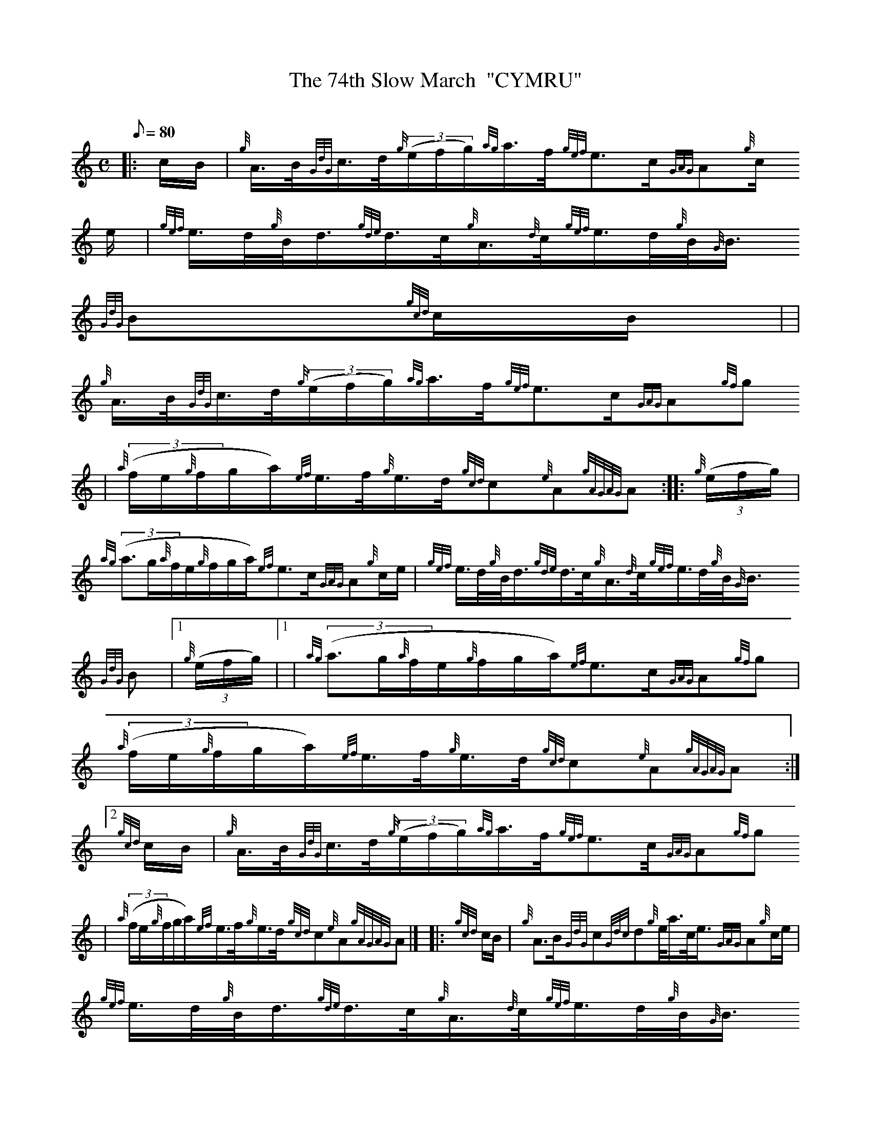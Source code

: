 X:1
T:The 74th Slow March  "CYMRU"
M:C
L:1/8
Q:80
C:
S:Slow March
K:HP
|: c/2B/2 | \
{g}A3/4B/4{GdG}c3/4d/4{g}((3e/2f/2g/2){ag}a3/4f/4{gef}e3/2c/2{GAG}A{g}c/
2e/2 | \
{gef}e3/4d/4{g}B/4d3/4{gde}d3/4c/4{g}A3/4{d}c/4{gef}e3/4d/4{g}B/4{G}B3/4
{GdG}B{gcd}c/2B/2| |
{g}A3/4B/4{GdG}c3/4d/4{g}((3e/2f/2g/2){ag}a3/4f/4{gef}e3/2c/2{GAG}A{gf}g
 | \
{a}((3f/2e/2{g}f/2g/2a/2){ef}e3/4f/4{g}e3/4d/4{gcd}c{e}A{gAGAG}A :: \
{g}((3e/2f/2g/2) |
{ag}((3a3/2g/2{a}f/2e/2{g}f/2g/2a/2){ef}e3/2c/2{GAG}A{g}c/2e/2 | \
{gef}e3/4d/4{g}B/4d3/4{gde}d3/4c/4{g}A3/4{d}c/4{gef}e3/4d/4{g}B/4{G}B3/4
{GdG}B|1 {g}((3e/2f/2g/2)|1  | \
{ag}((3a3/2g/2{a}f/2e/2{g}f/2g/2a/2){ef}e3/2c/2{GAG}A{gf}g |
{a}((3f/2e/2{g}f/2g/2a/2){ef}e3/4f/4{g}e3/4d/4{gcd}c{e}A{gAGAG}A:|2
{gcd}c/2B/2 | \
{g}A3/4B/4{GdG}c3/4d/4{g}((3e/2f/2g/2){ag}a3/4f/4{gef}e3/2c/4{GAG}A{gf}g
 |
{a}((3f/2e/2{g}f/2g/2a/2){ef}e3/4f/4{g}e3/4d/4{gcd}c{e}A{gAGAG}A|]  |: \
{gcd}c/2B/2 | \
{g}A3/2B/2{GdG}c{Gdc}d{g}e/4a3/4c/4e3/4{GAG}A{g}c/2e/2 |
{gef}e3/4d/4{g}B/4d3/4{gde}d3/4c/4{g}A3/4{d}c/4{gef}e3/4d/4{g}B/4{G}B3/4
{GdG}B{gcd}c/2B/2 | | \
{g}A3/2B/2{GdG}c{Gdc}d{g}e/4a3/4c/4e3/4{GAG}A{gf}g | \
{a}((3f/2e/2{g}f/2g/2a/2){ef}e3/4f/4{g}e3/4d/4{gcd}c{e}A{gAGAG}A :|

